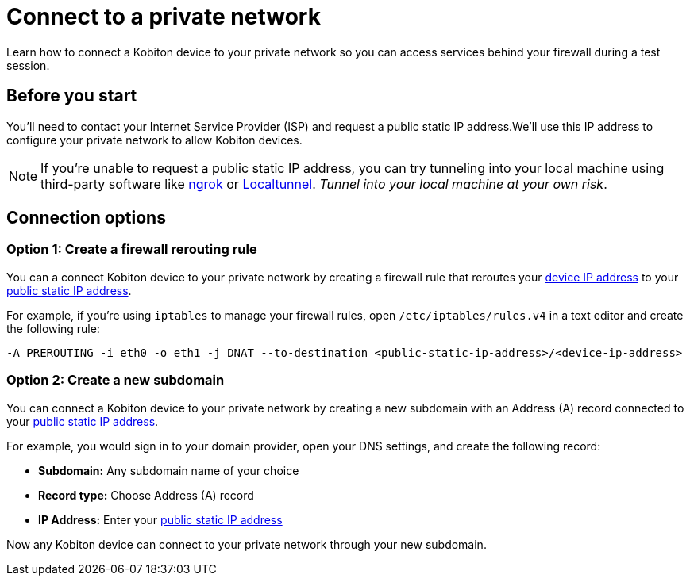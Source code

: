 = Connect to a private network
:navtitle: Connect to a private network

Learn how to connect a Kobiton device to your private network so you can access services behind your firewall during a test session.

[#_before_you_start]
== Before you start

You'll need to contact your Internet Service Provider (ISP) and request a public static IP address.We'll use this IP address to configure your private network to allow Kobiton devices.

[NOTE]
If you're unable to request a public static IP address, you can try tunneling into your local machine using third-party software like link:https://ngrok.com[ngrok]
or link:https://localtunnel.github.io/www[Localtunnel]. _Tunnel into your local machine at your own risk_.

== Connection options

[#_create_a_firewall_rerouting_rule]
=== Option 1: Create a firewall rerouting rule

You can a connect Kobiton device to your private network by creating a firewall rule that reroutes your xref:device-ip-addresses.adoc[device IP address] to your xref:_before_you_start[public static IP address].

For example, if you're using `iptables` to manage your firewall rules, open `/etc/iptables/rules.v4` in a text editor and create the following rule:

[source,shell]
----
-A PREROUTING -i eth0 -o eth1 -j DNAT --to-destination <public-static-ip-address>/<device-ip-address>
----

[#_create_a_new_subdomain]
=== Option 2: Create a new subdomain

You can connect a Kobiton device to your private network by creating a new subdomain with an Address (A) record connected to your xref:_before_you_start[public static IP address].

For example, you would sign in to your domain provider, open your DNS settings, and create the following record:

* *Subdomain:* Any subdomain name of your choice
* *Record type:* Choose Address (A) record
* *IP Address:* Enter your xref:_before_you_start[public static IP address]

Now any Kobiton device can connect to your private network through your new subdomain.
